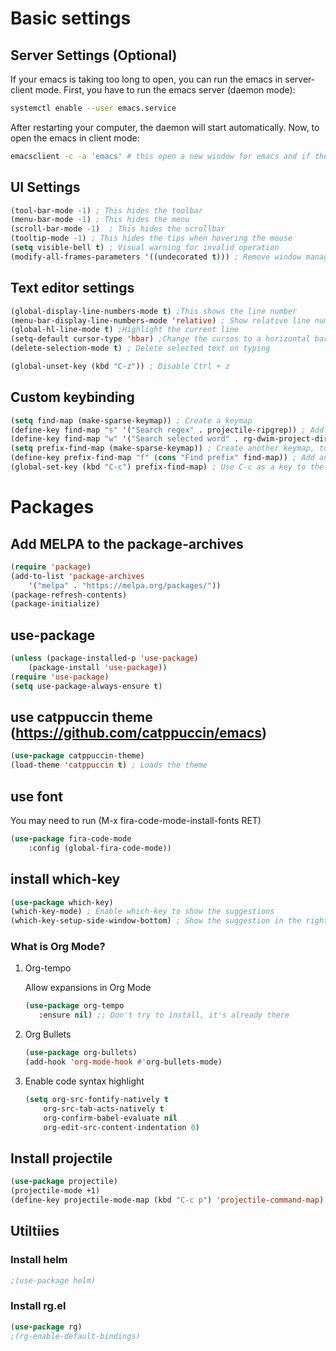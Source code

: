 

* Basic settings

** Server Settings (Optional)
   If your emacs is taking too long to open, you can run the emacs in server-client mode.
   First, you have to run the emacs server (daemon mode):
   #+begin_src sh
	systemctl enable --user emacs.service
   #+end_src
   After restarting your computer, the daemon will start automatically.
   Now, to open the emacs in client mode:
   #+begin_src sh
	emacsclient -c -a 'emacs' # this open a new window for emacs and if the server is not running, it will start the emacs in normal mode
   #+end_src
** UI Settings
#+begin_src emacs-lisp
(tool-bar-mode -1) ; This hides the toolbar
(menu-bar-mode -1) ; This hides the menu
(scroll-bar-mode -1)  ; This hides the scrollbar
(tooltip-mode -1) ; This hides the tips when hovering the mouse
(setq visible-bell t) ; Visual warning for invalid operation
(modify-all-frames-parameters '((undecorated t))) ; Remove window manager decorations for all frames
#+end_src

** Text editor settings
#+begin_src emacs-lisp
(global-display-line-numbers-mode t) ;This shows the line number
(menu-bar-display-line-numbers-mode 'relative) ; Show relative line number
(global-hl-line-mode t) ;Highlight the current line
(setq-default cursor-type 'hbar) ;Change the cursos to a horizontal bar
(delete-selection-mode t) ; Delete selected text on typing
#+end_src

#+begin_src emacs-lisp
(global-unset-key (kbd "C-z")) ; Disable Ctrl + z
#+end_src

** Custom keybinding
#+begin_src emacs-lisp
(setq find-map (make-sparse-keymap)) ; Create a keymap
(define-key find-map "s" '("Search regex" . projectile-ripgrep)) ; Add an entry to the keymap (old: rg-project)
(define-key find-map "w" '("Search selected word" . rg-dwim-project-dir)) ; Add another entry to the same keymap 
(setq prefix-find-map (make-sparse-keymap)) ; Create another keymap, to hold the prefix for a keymap
(define-key prefix-find-map "f" (cons "Find prefix" find-map)) ; Add an entry to the prefix keymap
(global-set-key (kbd "C-c") prefix-find-map) ; Use C-c as a key to the prefix keymap
#+end_src
* Packages
** Add MELPA to the package-archives
#+begin_src emacs-lisp
(require 'package)
(add-to-list 'package-archives
	'("melpa" . "https://melpa.org/packages/"))
(package-refresh-contents)
(package-initialize)
#+end_src

** use-package
#+begin_src emacs-lisp
(unless (package-installed-p 'use-package)
	(package-install 'use-package))
(require 'use-package)
(setq use-package-always-ensure t)
#+end_src

** use catppuccin theme (https://github.com/catppuccin/emacs)
#+begin_src emacs-lisp
(use-package catppuccin-theme)
(load-theme 'catppuccin t) ; Loads the theme
#+end_src

** use font

You may need to run (M-x fira-code-mode-install-fonts RET)
#+begin_src emacs-lisp
(use-package fira-code-mode
	:config (global-fira-code-mode))
#+end_src


** install which-key

	#+begin_src emacs-lisp
	(use-package which-key)
	(which-key-mode) ; Enable which-key to show the suggestions
	(which-key-setup-side-window-bottom) ; Show the suggestion in the right side
	#+end_src

*** What is Org Mode?
**** Org-tempo
     Allow expansions in Org Mode

     #+begin_src emacs-lisp
     (use-package org-tempo
     	:ensure nil) ;; Don't try to install, it's already there
     #+end_src

**** Org Bullets

#+begin_src emacs-lisp
(use-package org-bullets)
(add-hook 'org-mode-hook #'org-bullets-mode)
#+end_src
**** Enable code syntax highlight
	#+begin_src emacs-lisp
		(setq org-src-fontify-natively t
			org-src-tab-acts-natively t
			org-confirm-babel-evaluate nil
			org-edit-src-content-indentation 0)
	#+end_src

** Install projectile
#+begin_src emacs-lisp
(use-package projectile)
(projectile-mode +1)
(define-key projectile-mode-map (kbd "C-c p") 'projectile-command-map)
#+end_src
** Utiltiies
*** Install helm
    #+begin_src emacs-lisp
    ;(use-package helm)
    #+end_src
*** Install rg.el
    #+begin_src emacs-lisp
(use-package rg)
;(rg-enable-default-bindings)
    #+end_src
